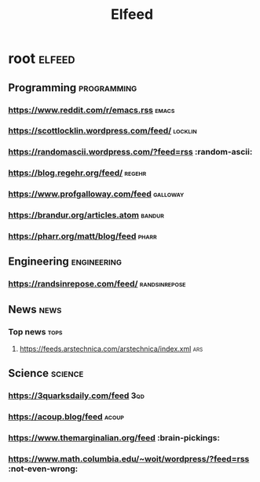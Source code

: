 #+TITLE: Elfeed

* root :elfeed:
** Programming :programming:
*** https://www.reddit.com/r/emacs.rss :emacs:
*** https://scottlocklin.wordpress.com/feed/ :locklin:
*** https://randomascii.wordpress.com/?feed=rss :random-ascii:
*** https://blog.regehr.org/feed/ :regehr:
*** https://www.profgalloway.com/feed :galloway:
*** https://brandur.org/articles.atom :bandur:
*** https://pharr.org/matt/blog/feed :pharr:
** Engineering :engineering:
*** https://randsinrepose.com/feed/ :randsinrepose:
** News :news:
*** Top news :tops:
**** https://feeds.arstechnica.com/arstechnica/index.xml :ars:
** Science :science:
***  https://3quarksdaily.com/feed :3qd:
*** https://acoup.blog/feed :acoup:
*** https://www.themarginalian.org/feed :brain-pickings:
*** https://www.math.columbia.edu/~woit/wordpress/?feed=rss :not-even-wrong:
